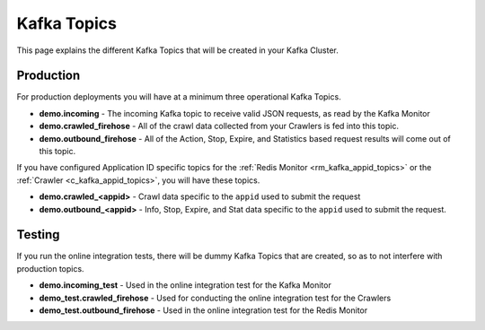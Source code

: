 Kafka Topics
============

This page explains the different Kafka Topics that will be created in your Kafka Cluster.

Production
----------

For production deployments you will have at a minimum three operational Kafka Topics.

* **demo.incoming** - The incoming Kafka topic to receive valid JSON requests, as read by the Kafka Monitor

* **demo.crawled_firehose** - All of the crawl data collected from your Crawlers is fed into this topic.

* **demo.outbound_firehose** - All of the Action, Stop, Expire, and Statistics based request results will come out of this topic.

If you have configured Application ID specific topics for the :ref:`Redis Monitor <rm_kafka_appid_topics>` or the :ref:`Crawler <c_kafka_appid_topics>`, you will have these topics.

* **demo.crawled_<appid>** - Crawl data specific to the ``appid`` used to submit the request

* **demo.outbound_<appid>** - Info, Stop, Expire, and Stat data specific to the ``appid`` used to submit the request.

Testing
-------

If you run the online integration tests, there will be dummy Kafka Topics that are created, so as to not interfere with production topics.

* **demo.incoming_test** - Used in the online integration test for the Kafka Monitor

* **demo_test.crawled_firehose** - Used for conducting the online integration test for the Crawlers

* **demo_test.outbound_firehose** - Used in the online integration test for the Redis Monitor
